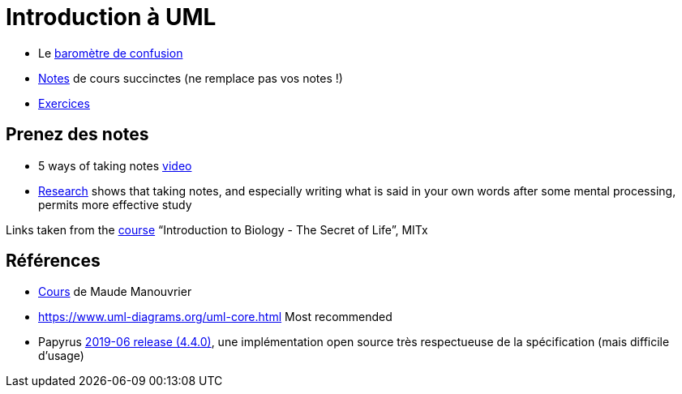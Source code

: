 = Introduction à UML

* Le https://app.gosoapbox.com/event/290081765/[baromètre de confusion]
* https://github.com/oliviercailloux/UML/blob/master/Notes.adoc[Notes] de cours succinctes (ne remplace pas vos notes !)
* https://github.com/oliviercailloux/UML/blob/master/Exercices.adoc[Exercices]

== Prenez des notes
* 5 ways of taking notes https://www.youtube.com/watch?v=AffuwyJZTQQ[video]
* https://doi.org/10.1177/0956797614524581[Research] shows that taking notes, and especially writing what is said in your own words after some mental processing, permits more effective study

Links taken from the https://www.edx.org/bio/eric-s-lander[course] “Introduction to Biology - The Secret of Life”, MITx
//https://www.edx.org/course/introduction-to-biology-the-secret-of-life-4

== Références
* https://www.lamsade.dauphine.fr/~manouvri/UML/CoursUML_MM.html[Cours] de Maude Manouvrier
* https://www.uml-diagrams.org/uml-core.html Most recommended
* Papyrus https://www.eclipse.org/papyrus/download.html[2019-06 release (4.4.0)], une implémentation open source très respectueuse de la spécification (mais difficile d’usage)

ifdef::diagrams[]
Diagrams

From Fowler, about UML 2: 13 diagrams (plus non-official Collaborations diagram) (Ch. 3 to 17, 15 chapters for 14 diagrams)

* Structure
** Class
** Object
** Package
** Component
** Composite Structure [plus non-official Collaborations diagram]
** Deployment
** Profile [non in Fowler but in WA]
* Behavior
** Use Case
** State Machine
** Activity
** Interaction
*** Sequence
*** Communication [In UML 1.x, called Collaboration]
*** Interaction Overview [Mix of sequence and activity]
*** Timing

Maude

* Intro : 1 to 12
* Modèle de classes : 13 to 32; 33 to 45 [33]
** Diagramme de classes
* Modèle d’états : 46 to 60; 61 to 68 [23]
** Diagramme d’états
* Modèles d’interactions : 69 to 85; 86 to 96 [28]
** Cas d’utilisation
** Diagramme de séquence
** Diagramme d’activités
* Résumé : 97 to 103
* Résumé des notations : 104 to 119
endif::[]

